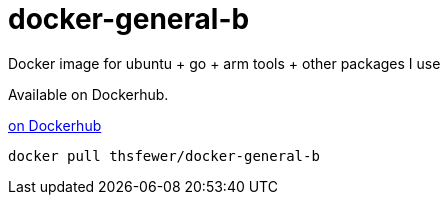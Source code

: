 # docker-general-b
Docker image for ubuntu + go + arm tools + other packages I use

Available on Dockerhub.

https://hub.docker.com/r/thsfewer/docker-general-b/[on Dockerhub]
----
docker pull thsfewer/docker-general-b
----
